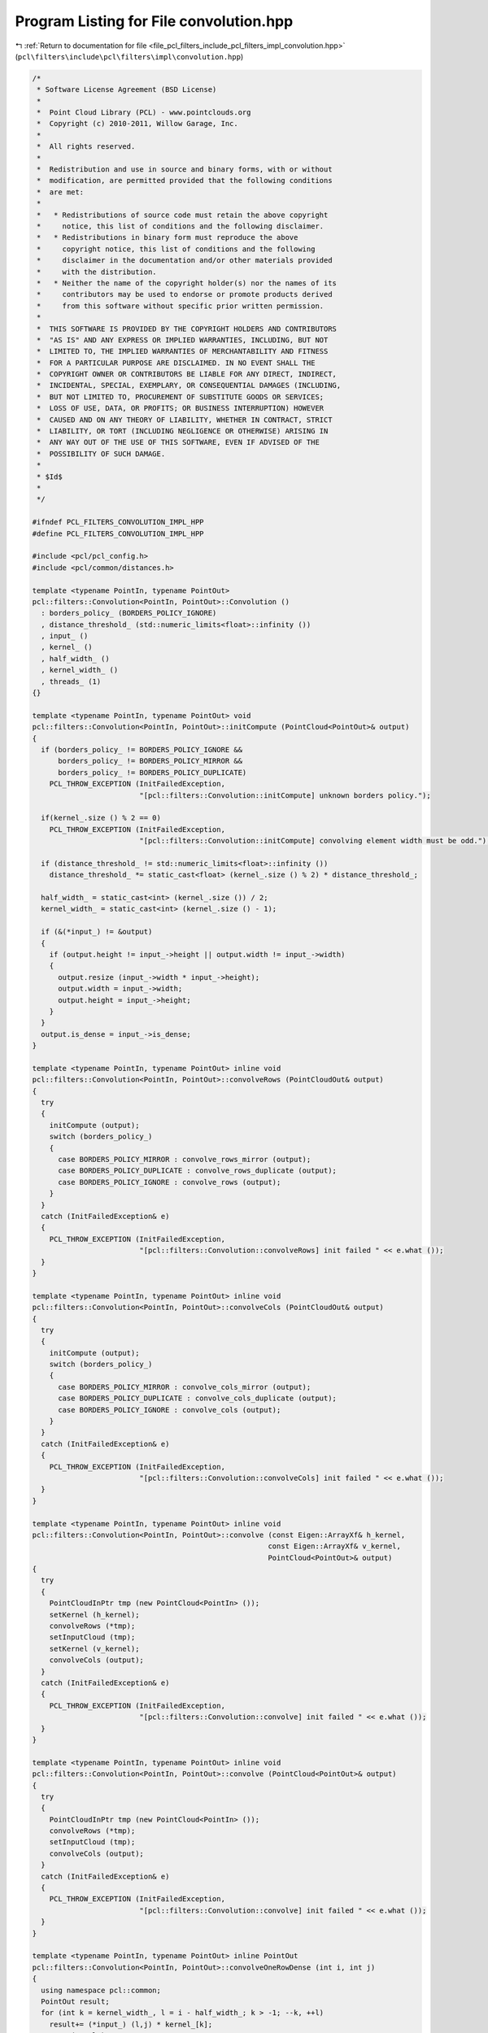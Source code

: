 
.. _program_listing_file_pcl_filters_include_pcl_filters_impl_convolution.hpp:

Program Listing for File convolution.hpp
========================================

|exhale_lsh| :ref:`Return to documentation for file <file_pcl_filters_include_pcl_filters_impl_convolution.hpp>` (``pcl\filters\include\pcl\filters\impl\convolution.hpp``)

.. |exhale_lsh| unicode:: U+021B0 .. UPWARDS ARROW WITH TIP LEFTWARDS

.. code-block:: cpp

   /*
    * Software License Agreement (BSD License)
    *
    *  Point Cloud Library (PCL) - www.pointclouds.org
    *  Copyright (c) 2010-2011, Willow Garage, Inc.
    *
    *  All rights reserved.
    *
    *  Redistribution and use in source and binary forms, with or without
    *  modification, are permitted provided that the following conditions
    *  are met:
    *
    *   * Redistributions of source code must retain the above copyright
    *     notice, this list of conditions and the following disclaimer.
    *   * Redistributions in binary form must reproduce the above
    *     copyright notice, this list of conditions and the following
    *     disclaimer in the documentation and/or other materials provided
    *     with the distribution.
    *   * Neither the name of the copyright holder(s) nor the names of its
    *     contributors may be used to endorse or promote products derived
    *     from this software without specific prior written permission.
    *
    *  THIS SOFTWARE IS PROVIDED BY THE COPYRIGHT HOLDERS AND CONTRIBUTORS
    *  "AS IS" AND ANY EXPRESS OR IMPLIED WARRANTIES, INCLUDING, BUT NOT
    *  LIMITED TO, THE IMPLIED WARRANTIES OF MERCHANTABILITY AND FITNESS
    *  FOR A PARTICULAR PURPOSE ARE DISCLAIMED. IN NO EVENT SHALL THE
    *  COPYRIGHT OWNER OR CONTRIBUTORS BE LIABLE FOR ANY DIRECT, INDIRECT,
    *  INCIDENTAL, SPECIAL, EXEMPLARY, OR CONSEQUENTIAL DAMAGES (INCLUDING,
    *  BUT NOT LIMITED TO, PROCUREMENT OF SUBSTITUTE GOODS OR SERVICES;
    *  LOSS OF USE, DATA, OR PROFITS; OR BUSINESS INTERRUPTION) HOWEVER
    *  CAUSED AND ON ANY THEORY OF LIABILITY, WHETHER IN CONTRACT, STRICT
    *  LIABILITY, OR TORT (INCLUDING NEGLIGENCE OR OTHERWISE) ARISING IN
    *  ANY WAY OUT OF THE USE OF THIS SOFTWARE, EVEN IF ADVISED OF THE
    *  POSSIBILITY OF SUCH DAMAGE.
    *
    * $Id$
    *
    */
   
   #ifndef PCL_FILTERS_CONVOLUTION_IMPL_HPP
   #define PCL_FILTERS_CONVOLUTION_IMPL_HPP
   
   #include <pcl/pcl_config.h>
   #include <pcl/common/distances.h>
   
   template <typename PointIn, typename PointOut>
   pcl::filters::Convolution<PointIn, PointOut>::Convolution ()
     : borders_policy_ (BORDERS_POLICY_IGNORE)
     , distance_threshold_ (std::numeric_limits<float>::infinity ())
     , input_ ()
     , kernel_ ()
     , half_width_ ()
     , kernel_width_ ()
     , threads_ (1)
   {}
   
   template <typename PointIn, typename PointOut> void
   pcl::filters::Convolution<PointIn, PointOut>::initCompute (PointCloud<PointOut>& output)
   {
     if (borders_policy_ != BORDERS_POLICY_IGNORE &&
         borders_policy_ != BORDERS_POLICY_MIRROR &&
         borders_policy_ != BORDERS_POLICY_DUPLICATE)
       PCL_THROW_EXCEPTION (InitFailedException,
                            "[pcl::filters::Convolution::initCompute] unknown borders policy.");
   
     if(kernel_.size () % 2 == 0)
       PCL_THROW_EXCEPTION (InitFailedException,
                            "[pcl::filters::Convolution::initCompute] convolving element width must be odd.");
   
     if (distance_threshold_ != std::numeric_limits<float>::infinity ())
       distance_threshold_ *= static_cast<float> (kernel_.size () % 2) * distance_threshold_;
   
     half_width_ = static_cast<int> (kernel_.size ()) / 2;
     kernel_width_ = static_cast<int> (kernel_.size () - 1);
   
     if (&(*input_) != &output)
     {
       if (output.height != input_->height || output.width != input_->width)
       {
         output.resize (input_->width * input_->height);
         output.width = input_->width;
         output.height = input_->height;
       }
     }
     output.is_dense = input_->is_dense;
   }
   
   template <typename PointIn, typename PointOut> inline void
   pcl::filters::Convolution<PointIn, PointOut>::convolveRows (PointCloudOut& output)
   {
     try
     {
       initCompute (output);
       switch (borders_policy_)
       {
         case BORDERS_POLICY_MIRROR : convolve_rows_mirror (output);
         case BORDERS_POLICY_DUPLICATE : convolve_rows_duplicate (output);
         case BORDERS_POLICY_IGNORE : convolve_rows (output);
       }
     }
     catch (InitFailedException& e)
     {
       PCL_THROW_EXCEPTION (InitFailedException,
                            "[pcl::filters::Convolution::convolveRows] init failed " << e.what ());
     }
   }
   
   template <typename PointIn, typename PointOut> inline void
   pcl::filters::Convolution<PointIn, PointOut>::convolveCols (PointCloudOut& output)
   {
     try
     {
       initCompute (output);
       switch (borders_policy_)
       {
         case BORDERS_POLICY_MIRROR : convolve_cols_mirror (output);
         case BORDERS_POLICY_DUPLICATE : convolve_cols_duplicate (output);
         case BORDERS_POLICY_IGNORE : convolve_cols (output);
       }
     }
     catch (InitFailedException& e)
     {
       PCL_THROW_EXCEPTION (InitFailedException,
                            "[pcl::filters::Convolution::convolveCols] init failed " << e.what ());
     }
   }
   
   template <typename PointIn, typename PointOut> inline void
   pcl::filters::Convolution<PointIn, PointOut>::convolve (const Eigen::ArrayXf& h_kernel,
                                                          const Eigen::ArrayXf& v_kernel,
                                                          PointCloud<PointOut>& output)
   {
     try
     {
       PointCloudInPtr tmp (new PointCloud<PointIn> ());
       setKernel (h_kernel);
       convolveRows (*tmp);
       setInputCloud (tmp);
       setKernel (v_kernel);
       convolveCols (output);
     }
     catch (InitFailedException& e)
     {
       PCL_THROW_EXCEPTION (InitFailedException,
                            "[pcl::filters::Convolution::convolve] init failed " << e.what ());
     }
   }
   
   template <typename PointIn, typename PointOut> inline void
   pcl::filters::Convolution<PointIn, PointOut>::convolve (PointCloud<PointOut>& output)
   {
     try
     {
       PointCloudInPtr tmp (new PointCloud<PointIn> ());
       convolveRows (*tmp);
       setInputCloud (tmp);
       convolveCols (output);
     }
     catch (InitFailedException& e)
     {
       PCL_THROW_EXCEPTION (InitFailedException,
                            "[pcl::filters::Convolution::convolve] init failed " << e.what ());
     }
   }
   
   template <typename PointIn, typename PointOut> inline PointOut
   pcl::filters::Convolution<PointIn, PointOut>::convolveOneRowDense (int i, int j)
   {
     using namespace pcl::common;
     PointOut result;
     for (int k = kernel_width_, l = i - half_width_; k > -1; --k, ++l)
       result+= (*input_) (l,j) * kernel_[k];
     return (result);
   }
   
   template <typename PointIn, typename PointOut> inline PointOut
   pcl::filters::Convolution<PointIn, PointOut>::convolveOneColDense (int i, int j)
   {
     using namespace pcl::common;
     PointOut result;
     for (int k = kernel_width_, l = j - half_width_; k > -1; --k, ++l)
       result+= (*input_) (i,l) * kernel_[k];
     return (result);
   }
   
   template <typename PointIn, typename PointOut> inline PointOut
   pcl::filters::Convolution<PointIn, PointOut>::convolveOneRowNonDense (int i, int j)
   {
     using namespace pcl::common;
     PointOut result;
     float weight = 0;
     for (int k = kernel_width_, l = i - half_width_; k > -1; --k, ++l)
     {
       if (!isFinite ((*input_) (l,j)))
         continue;
       if (pcl::squaredEuclideanDistance ((*input_) (i,j), (*input_) (l,j)) < distance_threshold_)
       {
         result+= (*input_) (l,j) * kernel_[k];
         weight += kernel_[k];
       }
     }
     if (weight == 0)
       result.x = result.y = result.z = std::numeric_limits<float>::quiet_NaN ();
     else
     {
       weight = 1.f/weight;
       result*= weight;
     }
     return (result);
   }
   
   template <typename PointIn, typename PointOut> inline PointOut
   pcl::filters::Convolution<PointIn, PointOut>::convolveOneColNonDense (int i, int j)
   {
     using namespace pcl::common;
     PointOut result;
     float weight = 0;
     for (int k = kernel_width_, l = j - half_width_; k > -1; --k, ++l)
     {
       if (!isFinite ((*input_) (i,l)))
         continue;
       if (pcl::squaredEuclideanDistance ((*input_) (i,j), (*input_) (i,l)) < distance_threshold_)
       {
         result+= (*input_) (i,l) * kernel_[k];
         weight += kernel_[k];
       }
     }
     if (weight == 0)
       result.x = result.y = result.z = std::numeric_limits<float>::quiet_NaN ();
     else
     {
       weight = 1.f/weight;
       result*= weight;
     }
     return (result);
   }
   
   namespace pcl
   {
     namespace filters
     {
       template<> pcl::PointXYZRGB
       Convolution<pcl::PointXYZRGB, pcl::PointXYZRGB>::convolveOneRowDense (int i, int j)
       {
         pcl::PointXYZRGB result;
         float r = 0, g = 0, b = 0;
         for (int k = kernel_width_, l = i - half_width_; k > -1; --k, ++l)
         {
           result.x += (*input_) (l,j).x * kernel_[k];
           result.y += (*input_) (l,j).y * kernel_[k];
           result.z += (*input_) (l,j).z * kernel_[k];
           r += kernel_[k] * static_cast<float> ((*input_) (l,j).r);
           g += kernel_[k] * static_cast<float> ((*input_) (l,j).g);
           b += kernel_[k] * static_cast<float> ((*input_) (l,j).b);
         }
         result.r = static_cast<pcl::uint8_t> (r);
         result.g = static_cast<pcl::uint8_t> (g);
         result.b = static_cast<pcl::uint8_t> (b);
         return (result);
       }
   
       template<> pcl::PointXYZRGB
       Convolution<pcl::PointXYZRGB, pcl::PointXYZRGB>::convolveOneColDense (int i, int j)
       {
         pcl::PointXYZRGB result;
         float r = 0, g = 0, b = 0;
         for (int k = kernel_width_, l = j - half_width_; k > -1; --k, ++l)
         {
           result.x += (*input_) (i,l).x * kernel_[k];
           result.y += (*input_) (i,l).y * kernel_[k];
           result.z += (*input_) (i,l).z * kernel_[k];
           r += kernel_[k] * static_cast<float> ((*input_) (i,l).r);
           g += kernel_[k] * static_cast<float> ((*input_) (i,l).g);
           b += kernel_[k] * static_cast<float> ((*input_) (i,l).b);
         }
         result.r = static_cast<pcl::uint8_t> (r);
         result.g = static_cast<pcl::uint8_t> (g);
         result.b = static_cast<pcl::uint8_t> (b);
         return (result);
       }
   
       template<> pcl::PointXYZRGB
       Convolution<pcl::PointXYZRGB, pcl::PointXYZRGB>::convolveOneRowNonDense (int i, int j)
       {
         pcl::PointXYZRGB result;
         float weight = 0;
         float r = 0, g = 0, b = 0;
         for (int k = kernel_width_, l = i - half_width_; k > -1; --k, ++l)
         {
           if (!isFinite ((*input_) (l,j)))
             continue;
           if (pcl::squaredEuclideanDistance ((*input_) (i,j), (*input_) (l,j)) < distance_threshold_)
           {
             result.x += (*input_) (l,j).x * kernel_[k]; result.y += (*input_) (l,j).y * kernel_[k]; result.z += (*input_) (l,j).z * kernel_[k];
             r+= kernel_[k] * static_cast<float> ((*input_) (l,j).r);
             g+= kernel_[k] * static_cast<float> ((*input_) (l,j).g);
             b+= kernel_[k] * static_cast<float> ((*input_) (l,j).b);
             weight += kernel_[k];
           }
         }
   
         if (weight == 0)
           result.x = result.y = result.z = std::numeric_limits<float>::quiet_NaN ();
         else
         {
           weight = 1.f/weight;
           r*= weight; g*= weight; b*= weight;
           result.x*= weight; result.y*= weight; result.z*= weight;
           result.r = static_cast<pcl::uint8_t> (r);
           result.g = static_cast<pcl::uint8_t> (g);
           result.b = static_cast<pcl::uint8_t> (b);
         }
         return (result);
       }
   
       template<> pcl::PointXYZRGB
       Convolution<pcl::PointXYZRGB, pcl::PointXYZRGB>::convolveOneColNonDense (int i, int j)
       {
         pcl::PointXYZRGB result;
         float weight = 0;
         float r = 0, g = 0, b = 0;
         for (int k = kernel_width_, l = j - half_width_; k > -1; --k, ++l)
         {
           if (!isFinite ((*input_) (i,l)))
             continue;
           if (pcl::squaredEuclideanDistance ((*input_) (i,j), (*input_) (i,l)) < distance_threshold_)
           {
             result.x += (*input_) (i,l).x * kernel_[k]; result.y += (*input_) (i,l).y * kernel_[k]; result.z += (*input_) (i,l).z * kernel_[k];
             r+= kernel_[k] * static_cast<float> ((*input_) (i,l).r);
             g+= kernel_[k] * static_cast<float> ((*input_) (i,l).g);
             b+= kernel_[k] * static_cast<float> ((*input_) (i,l).b);
             weight+= kernel_[k];
           }
         }
         if (weight == 0)
           result.x = result.y = result.z = std::numeric_limits<float>::quiet_NaN ();
         else
         {
           weight = 1.f/weight;
           r*= weight; g*= weight; b*= weight;
           result.x*= weight; result.y*= weight; result.z*= weight;
           result.r = static_cast<pcl::uint8_t> (r);
           result.g = static_cast<pcl::uint8_t> (g);
           result.b = static_cast<pcl::uint8_t> (b);
         }
         return (result);
       }
   
       ///////////////////////////////////////////////////////////////////////////////////////////////
       template<> pcl::RGB
       Convolution<pcl::RGB, pcl::RGB>::convolveOneRowDense (int i, int j)
       {
         pcl::RGB result;
         float r = 0, g = 0, b = 0;
         for (int k = kernel_width_, l = i - half_width_; k > -1; --k, ++l)
         {
           r += kernel_[k] * static_cast<float> ((*input_) (l,j).r);
           g += kernel_[k] * static_cast<float> ((*input_) (l,j).g);
           b += kernel_[k] * static_cast<float> ((*input_) (l,j).b);
         }
         result.r = static_cast<pcl::uint8_t> (r);
         result.g = static_cast<pcl::uint8_t> (g);
         result.b = static_cast<pcl::uint8_t> (b);
         return (result);
       }
   
       template<> pcl::RGB
       Convolution<pcl::RGB, pcl::RGB>::convolveOneColDense (int i, int j)
       {
         pcl::RGB result;
         float r = 0, g = 0, b = 0;
         for (int k = kernel_width_, l = j - half_width_; k > -1; --k, ++l)
         {
           r += kernel_[k] * static_cast<float> ((*input_) (i,l).r);
           g += kernel_[k] * static_cast<float> ((*input_) (i,l).g);
           b += kernel_[k] * static_cast<float> ((*input_) (i,l).b);
         }
         result.r = static_cast<pcl::uint8_t> (r);
         result.g = static_cast<pcl::uint8_t> (g);
         result.b = static_cast<pcl::uint8_t> (b);
         return (result);
       }
   
       template<> pcl::RGB
       Convolution<pcl::RGB, pcl::RGB>::convolveOneRowNonDense (int i, int j)
       {
         return (convolveOneRowDense (i,j));
       }
   
       template<> pcl::RGB
       Convolution<pcl::RGB, pcl::RGB>::convolveOneColNonDense (int i, int j)
       {
         return (convolveOneColDense (i,j));
       }
   
       template<> void
       Convolution<pcl::RGB, pcl::RGB>::makeInfinite (pcl::RGB& p)
       {
         p.r = 0; p.g = 0; p.b = 0;
       }    
     }
   }
   
   template <typename PointIn, typename PointOut> void
   pcl::filters::Convolution<PointIn, PointOut>::convolve_rows (PointCloudOut& output)
   {
     using namespace pcl::common;
   
     int width = input_->width;
     int height = input_->height;
     int last = input_->width - half_width_;
     if (input_->is_dense)
     {
   #ifdef _OPENMP
   #pragma omp parallel for shared (output) num_threads (threads_)
   #endif
       for(int j = 0; j < height; ++j)
       {
         for (int i = 0; i < half_width_; ++i)
           makeInfinite (output (i,j));
   
         for (int i = half_width_; i < last; ++i)
           output (i,j) = convolveOneRowDense (i,j);
   
         for (int i = last; i < width; ++i)
           makeInfinite (output (i,j));
       }
     }
     else
     {
   #ifdef _OPENMP
   #pragma omp parallel for shared (output) num_threads (threads_)
   #endif
       for(int j = 0; j < height; ++j)
       {
         for (int i = 0; i < half_width_; ++i)
           makeInfinite (output (i,j));
   
         for (int i = half_width_; i < last; ++i)
           output (i,j) = convolveOneRowNonDense (i,j);
   
         for (int i = last; i < width; ++i)
           makeInfinite (output (i,j));
       }
     }
   }
   
   template <typename PointIn, typename PointOut> void
   pcl::filters::Convolution<PointIn, PointOut>::convolve_rows_duplicate (PointCloudOut& output)
   {
     using namespace pcl::common;
   
     int width = input_->width;
     int height = input_->height;
     int last = input_->width - half_width_;
     int w = last - 1;
     if (input_->is_dense)
     {
   #ifdef _OPENMP
   #pragma omp parallel for shared (output) num_threads (threads_)
   #endif
       for(int j = 0; j < height; ++j)
       {
         for (int i = half_width_; i < last; ++i)
           output (i,j) = convolveOneRowDense (i,j);
   
         for (int i = last; i < width; ++i)
           output (i,j) = output (w, j);
   
         for (int i = 0; i < half_width_; ++i)
           output (i,j) = output (half_width_, j);
       }
     }
     else
     {
   #ifdef _OPENMP
   #pragma omp parallel for shared (output) num_threads (threads_)
   #endif
       for(int j = 0; j < height; ++j)
       {
         for (int i = half_width_; i < last; ++i)
           output (i,j) = convolveOneRowNonDense (i,j);
   
         for (int i = last; i < width; ++i)
           output (i,j) = output (w, j);
   
         for (int i = 0; i < half_width_; ++i)
           output (i,j) = output (half_width_, j);
       }
     }
   }
   
   template <typename PointIn, typename PointOut> void
   pcl::filters::Convolution<PointIn, PointOut>::convolve_rows_mirror (PointCloudOut& output)
   {
     using namespace pcl::common;
   
     int width = input_->width;
     int height = input_->height;
     int last = input_->width - half_width_;
     int w = last - 1;
     if (input_->is_dense)
     {
   #ifdef _OPENMP
   #pragma omp parallel for shared (output) num_threads (threads_)
   #endif
       for(int j = 0; j < height; ++j)
       {
         for (int i = half_width_; i < last; ++i)
           output (i,j) = convolveOneRowDense (i,j);
   
         for (int i = last, l = 0; i < width; ++i, ++l)
           output (i,j) = output (w-l, j);
   
         for (int i = 0; i < half_width_; ++i)
           output (i,j) = output (half_width_+1-i, j);
       }
     }
     else
     {
   #ifdef _OPENMP
   #pragma omp parallel for shared (output) num_threads (threads_)
   #endif
       for(int j = 0; j < height; ++j)
       {
         for (int i = half_width_; i < last; ++i)
           output (i,j) = convolveOneRowNonDense (i,j);
   
         for (int i = last, l = 0; i < width; ++i, ++l)
           output (i,j) = output (w-l, j);
   
         for (int i = 0; i < half_width_; ++i)
           output (i,j) = output (half_width_+1-i, j);
       }
     }
   }
   
   template <typename PointIn, typename PointOut> void
   pcl::filters::Convolution<PointIn, PointOut>::convolve_cols (PointCloudOut& output)
   {
     using namespace pcl::common;
   
     int width = input_->width;
     int height = input_->height;
     int last = input_->height - half_width_;
     if (input_->is_dense)
     {
   #ifdef _OPENMP
   #pragma omp parallel for shared (output) num_threads (threads_)
   #endif
       for(int i = 0; i < width; ++i)
       {
         for (int j = 0; j < half_width_; ++j)
           makeInfinite (output (i,j));
   
         for (int j = half_width_; j < last; ++j)
           output (i,j) = convolveOneColDense (i,j);
   
         for (int j = last; j < height; ++j)
           makeInfinite (output (i,j));
       }
     }
     else
     {
   #ifdef _OPENMP
   #pragma omp parallel for shared (output) num_threads (threads_)
   #endif
       for(int i = 0; i < width; ++i)
       {
         for (int j = 0; j < half_width_; ++j)
           makeInfinite (output (i,j));
   
         for (int j = half_width_; j < last; ++j)
           output (i,j) = convolveOneColNonDense (i,j);
   
         for (int j = last; j < height; ++j)
           makeInfinite (output (i,j));
       }
     }
   }
   
   template <typename PointIn, typename PointOut> void
   pcl::filters::Convolution<PointIn, PointOut>::convolve_cols_duplicate (PointCloudOut& output)
   {
     using namespace pcl::common;
   
     int width = input_->width;
     int height = input_->height;
     int last = input_->height - half_width_;
     int h = last -1;
     if (input_->is_dense)
     {
   #ifdef _OPENMP
   #pragma omp parallel for shared (output) num_threads (threads_)
   #endif
       for(int i = 0; i < width; ++i)
       {
         for (int j = half_width_; j < last; ++j)
           output (i,j) = convolveOneColDense (i,j);
   
         for (int j = last; j < height; ++j)
           output (i,j) = output (i,h);
   
         for (int j = 0; j < half_width_; ++j)
           output (i,j) = output (i, half_width_);
       }
     }
     else
     {
   #ifdef _OPENMP
   #pragma omp parallel for shared (output) num_threads (threads_)
   #endif
       for(int i = 0; i < width; ++i)
       {
         for (int j = half_width_; j < last; ++j)
           output (i,j) = convolveOneColNonDense (i,j);
   
         for (int j = last; j < height; ++j)
           output (i,j) = output (i,h);
   
         for (int j = 0; j < half_width_; ++j)
           output (i,j) = output (i,half_width_);
       }
     }
   }
   
   template <typename PointIn, typename PointOut> void
   pcl::filters::Convolution<PointIn, PointOut>::convolve_cols_mirror (PointCloudOut& output)
   {
     using namespace pcl::common;
   
     int width = input_->width;
     int height = input_->height;
     int last = input_->height - half_width_;
     int h = last -1;
     if (input_->is_dense)
     {
   #ifdef _OPENMP
   #pragma omp parallel for shared (output) num_threads (threads_)
   #endif
       for(int i = 0; i < width; ++i)
       {
         for (int j = half_width_; j < last; ++j)
           output (i,j) = convolveOneColDense (i,j);
   
         for (int j = last, l = 0; j < height; ++j, ++l)
           output (i,j) = output (i,h-l);
   
         for (int j = 0; j < half_width_; ++j)
           output (i,j) = output (i, half_width_+1-j);
       }
     }
     else
     {
   #ifdef _OPENMP
   #pragma omp parallel for shared (output) num_threads (threads_)
   #endif
       for(int i = 0; i < width; ++i)
       {
         for (int j = half_width_; j < last; ++j)
           output (i,j) = convolveOneColNonDense (i,j);
   
         for (int j = last, l = 0; j < height; ++j, ++l)
           output (i,j) = output (i,h-l);
   
         for (int j = 0; j < half_width_; ++j)
           output (i,j) = output (i,half_width_+1-j);
       }
     }
   }
   
   #endif //PCL_FILTERS_CONVOLUTION_IMPL_HPP
